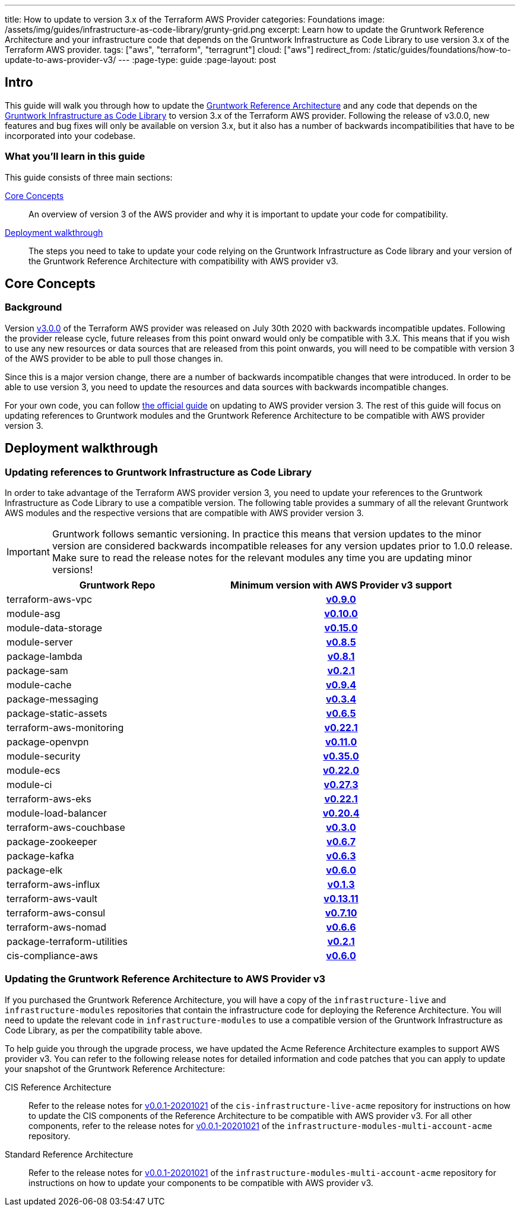 ---
title: How to update to version 3.x of the Terraform AWS Provider
categories: Foundations
image: /assets/img/guides/infrastructure-as-code-library/grunty-grid.png
excerpt: Learn how to update the Gruntwork Reference Architecture and your infrastructure code that depends on the Gruntwork Infrastructure as Code Library to use version 3.x of the Terraform AWS provider.
tags: ["aws", "terraform", "terragrunt"]
cloud: ["aws"]
redirect_from: /static/guides/foundations/how-to-update-to-aws-provider-v3/
---
:page-type: guide
:page-layout: post

:toc:
:toc-placement!:

// GitHub specific settings. See https://gist.github.com/dcode/0cfbf2699a1fe9b46ff04c41721dda74 for details.
ifdef::env-github[]
:tip-caption: :bulb:
:note-caption: :information_source:
:important-caption: :heavy_exclamation_mark:
:caution-caption: :fire:
:warning-caption: :warning:
toc::[]
endif::[]

== Intro

This guide will walk you through how to update the https://gruntwork.io/reference-architecture/[Gruntwork Reference
Architecture] and any code that depends on the
https://gruntwork.io/infrastructure-as-code-library/[Gruntwork Infrastructure as Code Library] to version 3.x of the
Terraform AWS provider. Following the release of v3.0.0, new features and bug fixes will only be available on version
3.x, but it also has a number of backwards incompatibilities that have to be incorporated into your codebase.

=== What you'll learn in this guide

This guide consists of three main sections:

<<core_concepts>>::
  An overview of version 3 of the AWS provider and why it is important to update your code for compatibility.

<<deployment_walkthrough>>::
  The steps you need to take to update your code relying on the Gruntwork Infrastructure as Code library and your
  version of the Gruntwork Reference Architecture with compatibility with AWS provider v3.


[[core_concepts]]
== Core Concepts

=== Background

Version https://github.com/terraform-providers/terraform-provider-aws/releases/tag/v3.0.0[v3.0.0] of the Terraform AWS
provider was released on July 30th 2020 with backwards incompatible updates. Following the provider release cycle,
future releases from this point onward would only be compatible with 3.X. This means that if you wish to use any new
resources or data sources that are released from this point onwards, you will need to be compatible with version 3 of
the AWS provider to be able to pull those changes in.

Since this is a major version change, there are a number of backwards incompatible changes that were introduced. In
order to be able to use version 3, you need to update the resources and data sources with backwards incompatible
changes.

For your own code, you can follow
https://registry.terraform.io/providers/hashicorp/aws/latest/docs/guides/version-3-upgrade[the official guide] on
updating to AWS provider version 3. The rest of this guide will focus on updating references to Gruntwork modules and
the Gruntwork Reference Architecture to be compatible with AWS provider version 3.


[[deployment_walkthrough]]
== Deployment walkthrough

=== Updating references to Gruntwork Infrastructure as Code Library

In order to take advantage of the Terraform AWS provider version 3, you need to update your references to the Gruntwork
Infrastructure as Code Library to use a compatible version. The following table provides a summary of all the relevant
Gruntwork AWS modules and the respective versions that are compatible with AWS provider version 3.

[.exceptional]
IMPORTANT: Gruntwork follows semantic versioning. In practice this means that version updates to the minor version are
considered backwards incompatible releases for any version updates prior to 1.0.0 release. Make sure to read the release
notes for the relevant modules any time you are updating minor versions!

[cols="1,1h"]
|===
|Gruntwork Repo |Minimum version with AWS Provider v3 support

|terraform-aws-vpc
|https://github.com/gruntwork-io/terraform-aws-vpc/releases/tag/v0.9.0[v0.9.0]

|module-asg
|https://github.com/gruntwork-io/module-asg/releases/tag/v0.10.0[v0.10.0]

|module-data-storage
|https://github.com/gruntwork-io/module-data-storage/releases/tag/v0.15.0[v0.15.0]

|module-server
|https://github.com/gruntwork-io/module-server/releases/tag/v0.8.5[v0.8.5]

|package-lambda
|https://github.com/gruntwork-io/package-lambda/releases/tag/v0.8.1[v0.8.1]

|package-sam
|https://github.com/gruntwork-io/package-sam/releases/tag/v0.2.1[v0.2.1]

|module-cache
|https://github.com/gruntwork-io/module-cache/releases/tag/v0.9.4[v0.9.4]

|package-messaging
|https://github.com/gruntwork-io/package-messaging/releases/tag/v0.3.4[v0.3.4]

|package-static-assets
|https://github.com/gruntwork-io/package-static-assets/releases/tag/v0.6.5[v0.6.5]

|terraform-aws-monitoring
|https://github.com/gruntwork-io/terraform-aws-monitoring/releases/tag/v0.22.1[v0.22.1]

|package-openvpn
|https://github.com/gruntwork-io/package-openvpn/releases/tag/v0.11.0[v0.11.0]

|module-security
|https://github.com/gruntwork-io/module-security/releases/tag/v0.35.0[v0.35.0]

|module-ecs
|https://github.com/gruntwork-io/module-ecs/releases/tag/v0.22.0[v0.22.0]

|module-ci
|https://github.com/gruntwork-io/module-ci/releases/tag/v0.27.3[v0.27.3]

|terraform-aws-eks
|https://github.com/gruntwork-io/terraform-aws-eks/releases/tag/v0.22.1[v0.22.1]

|module-load-balancer
|https://github.com/gruntwork-io/module-load-balancer/releases/tag/v0.20.4[v0.20.4]

|terraform-aws-couchbase
|https://github.com/gruntwork-io/terraform-aws-couchbase/releases/tag/v0.3.0[v0.3.0]

|package-zookeeper
|https://github.com/gruntwork-io/package-zookeeper/releases/tag/v0.6.7[v0.6.7]

|package-kafka
|https://github.com/gruntwork-io/package-kafka/releases/tag/v0.6.3[v0.6.3]

|package-elk
|https://github.com/gruntwork-io/package-elk/releases/tag/v0.6.0[v0.6.0]

|terraform-aws-influx
|https://github.com/gruntwork-io/terraform-aws-influx/releases/tag/v0.1.3[v0.1.3]

|terraform-aws-vault
|https://github.com/hashicorp/terraform-aws-vault/releases/tag/v0.13.11[v0.13.11]

|terraform-aws-consul
|https://github.com/hashicorp/terraform-aws-consul/releases/tag/v0.7.10[v0.7.10]

|terraform-aws-nomad
|https://github.com/hashicorp/terraform-aws-nomad/releases/tag/v0.6.6[v0.6.6]

|package-terraform-utilities
|https://github.com/gruntwork-io/package-terraform-utilities/releases/tag/v0.2.1[v0.2.1]

|cis-compliance-aws
|https://github.com/gruntwork-io/cis-compliance-aws/releases/tag/v0.6.0[v0.6.0]

|===


=== Updating the Gruntwork Reference Architecture to AWS Provider v3

If you purchased the Gruntwork Reference Architecture, you will have a copy of the `infrastructure-live` and
`infrastructure-modules` repositories that contain the infrastructure code for deploying the Reference Architecture. You
will need to update the relevant code in `infrastructure-modules` to use a compatible version of the
Gruntwork Infrastructure as Code Library, as per the compatibility table above.


To help guide you through the upgrade process, we have updated the Acme Reference Architecture examples to support AWS
provider v3. You can refer to the following release notes for detailed information and code patches that you can apply
to update your snapshot of the Gruntwork Reference Architecture:


CIS Reference Architecture::
  Refer to the release notes for
  https://github.com/gruntwork-io/cis-infrastructure-live-acme/releases/tag/v0.0.1-20201021[v0.0.1-20201021] of the
  `cis-infrastructure-live-acme` repository for instructions on how to update the CIS components of the Reference
  Architecture to be compatible with AWS provider v3. For all other components, refer to the release notes for
  https://github.com/gruntwork-io/infrastructure-modules-multi-account-acme/releases/tag/v0.0.1-20201021[v0.0.1-20201021]
  of the `infrastructure-modules-multi-account-acme` repository.


Standard Reference Architecture::
  Refer to the release notes for
  https://github.com/gruntwork-io/infrastructure-modules-multi-account-acme/releases/tag/v0.0.1-20201021[v0.0.1-20201021]
  of the `infrastructure-modules-multi-account-acme` repository for instructions on how to update your components to be
  compatible with AWS provider v3.
